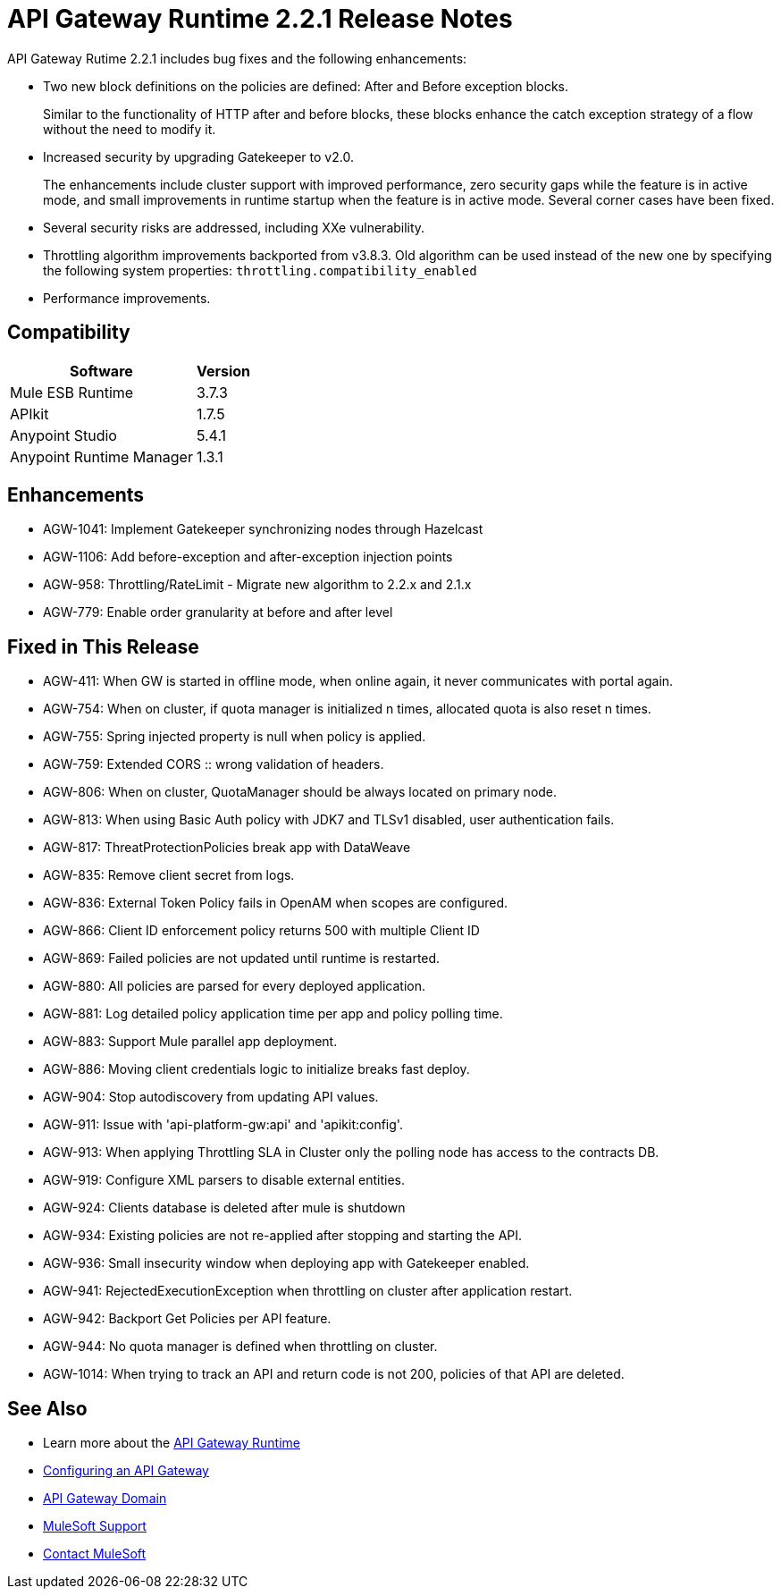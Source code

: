 = API Gateway Runtime 2.2.1 Release Notes
:keywords: api, gateway, 2.2.1, release notes

API Gateway Rutime 2.2.1 includes bug fixes and the following enhancements:

* Two new block definitions on the policies are defined: After and Before exception blocks. 
+
Similar to the functionality of HTTP after and before blocks, these blocks enhance the catch exception strategy of a flow without the need to modify it.
+
* Increased security by upgrading Gatekeeper to v2.0.
+
The enhancements include cluster support with improved performance, zero security gaps while the feature is in active mode, and small improvements in runtime startup when the feature is in active mode. Several corner cases have been fixed.
+
* Several security risks are addressed, including XXe vulnerability.
+
* Throttling algorithm improvements backported from v3.8.3. Old algorithm can be used instead of the new one by specifying the following system properties: `throttling.compatibility_enabled`
+
* Performance improvements.

== Compatibility

[%header%autowidth.spread]
|===
|Software |Version
|Mule ESB Runtime |3.7.3
|APIkit |1.7.5
|Anypoint Studio |5.4.1
|Anypoint Runtime Manager |1.3.1
|===

== Enhancements

* AGW-1041:  Implement Gatekeeper synchronizing nodes through Hazelcast
* AGW-1106: Add before-exception and after-exception injection points
* AGW-958: Throttling/RateLimit - Migrate new algorithm to 2.2.x and 2.1.x
* AGW-779: Enable order granularity at before and after level

== Fixed in This Release

* AGW-411: When GW is started in offline mode, when online again, it never communicates with portal again.
* AGW-754: When on cluster, if quota manager is initialized n times, allocated quota is also reset n times.
* AGW-755: Spring injected property is null when policy is applied.
* AGW-759: Extended CORS :: wrong validation of headers.
* AGW-806: When on cluster, QuotaManager should be always located on primary node.
* AGW-813: When using Basic Auth policy with JDK7 and TLSv1 disabled, user authentication fails.
* AGW-817: ThreatProtectionPolicies break app with DataWeave
* AGW-835: Remove client secret from logs.
* AGW-836: External Token Policy fails in OpenAM when scopes are configured.
* AGW-866: Client ID enforcement policy returns 500 with multiple Client ID
* AGW-869: Failed policies are not updated until runtime is restarted.
* AGW-880: All policies are parsed for every deployed application.
* AGW-881: Log detailed policy application time per app and policy polling time.
* AGW-883: Support Mule parallel app deployment.
* AGW-886: Moving client credentials logic to initialize breaks fast deploy.
* AGW-904: Stop autodiscovery from updating API values.
* AGW-911: Issue with 'api-platform-gw:api' and 'apikit:config'.
* AGW-913: When applying Throttling SLA in Cluster only the polling node has access to the contracts DB.
* AGW-919: Configure XML parsers to disable external entities.
* AGW-924: Clients database is deleted after mule is shutdown
* AGW-934: Existing policies are not re-applied after stopping and starting the API.
* AGW-936: Small insecurity window when deploying app with Gatekeeper enabled.
* AGW-941: RejectedExecutionException when throttling on cluster after application restart.
* AGW-942: Backport Get Policies per API feature.
* AGW-944: No quota manager is defined when throttling on cluster.
* AGW-1014: When trying to track an API and return code is not 200, policies of that API are deleted.

== See Also

* Learn more about the link:/api-manager/api-gateway-runtime-archive[API Gateway Runtime]
* link:/api-manager/configuring-an-api-gateway[Configuring an API Gateway]
* link:/api-manager/api-gateway-domain[API Gateway Domain]

* link:https://www.mulesoft.com/support-and-services/mule-esb-support-license-subscription[MuleSoft Support]
* mailto:support@mulesoft.com[Contact MuleSoft]
